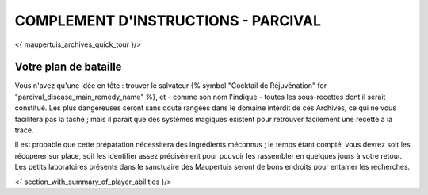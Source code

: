 

COMPLEMENT D'INSTRUCTIONS - PARCIVAL
-----------------------------------------

<{ maupertuis_archives_quick_tour }/>


Votre plan de bataille
~~~~~~~~~~~~~~~~~~~~~~~~~~~~~~~~

Vous n'avez qu'une idée en tête : trouver le salvateur {% symbol "Cocktail de Réjuvénation" for "parcival_disease_main_remedy_name" %}, et - comme son nom l'indique - toutes les sous-recettes dont il serait constitué. Les plus dangereuses seront sans doute rangées dans le domaine interdit de ces Archives, ce qui ne vous facilitera pas la tâche ; mais il parait que des systèmes magiques existent pour retrouver facilement une recette à la trace.

Il est probable que cette préparation nécessitera des ingrédients méconnus ; le temps étant compté, vous devrez soit les récupérer sur place, soit les identifier assez précisément pour pouvoir les rassembler en quelques jours à votre retour. Les petits laboratoires présents dans le sanctuaire des Maupertuis seront de bons endroits pour entamer les recherches.


<{ section_with_summary_of_player_abilities }/>
